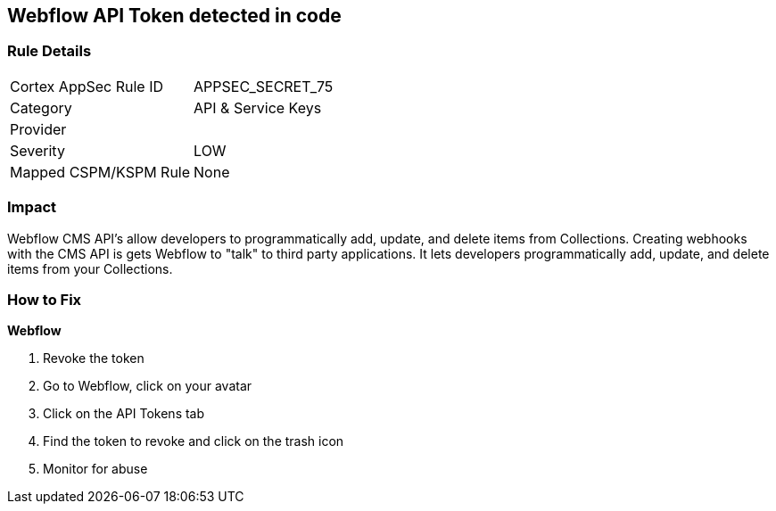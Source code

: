 == Webflow API Token detected in code


=== Rule Details

[cols="1,2"]
|===
|Cortex AppSec Rule ID |APPSEC_SECRET_75
|Category |API & Service Keys
|Provider |
|Severity |LOW
|Mapped CSPM/KSPM Rule |None
|===
 



=== Impact
Webflow CMS API's allow developers to programmatically add, update, and delete items from Collections.
Creating webhooks with the CMS API is gets Webflow to "talk" to third party applications.
It lets developers programmatically add, update, and delete items from your Collections.

=== How to Fix


*Webflow* 



.  Revoke the token

. Go to Webflow, click on your avatar

. Click on the API Tokens tab

. Find the token to revoke and click on the trash icon

.  Monitor for abuse
